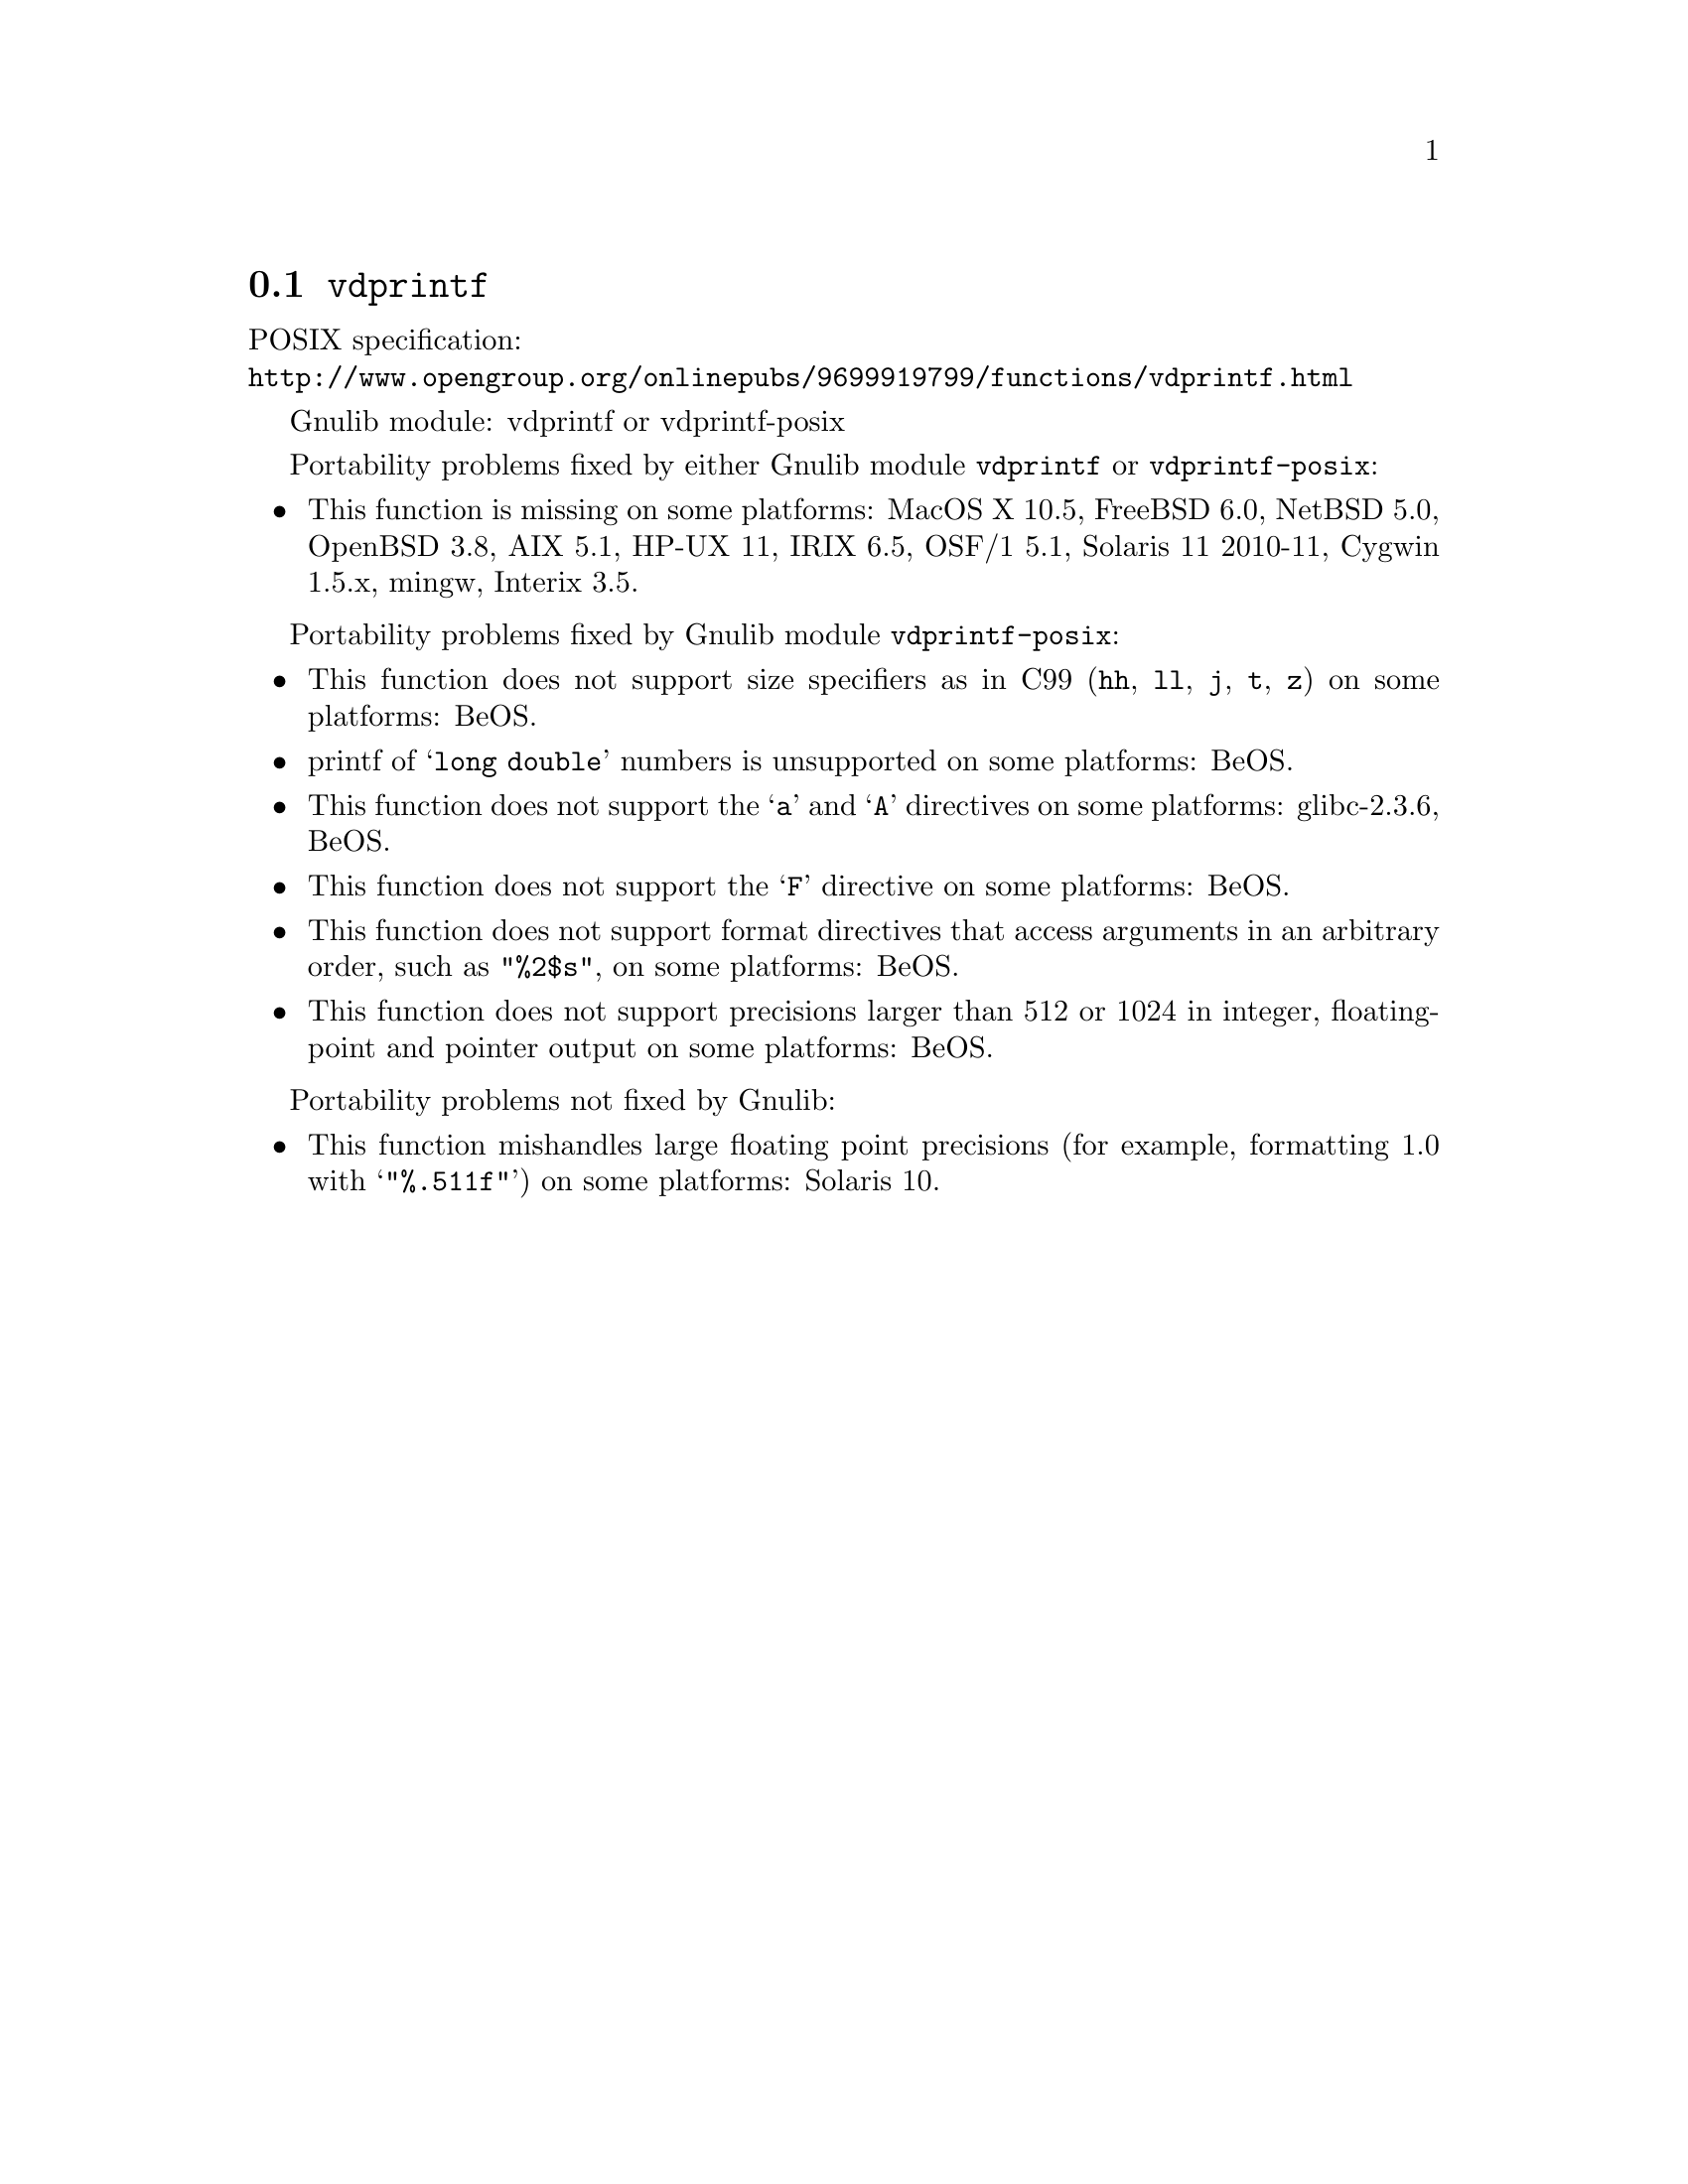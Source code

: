 @node vdprintf
@section @code{vdprintf}
@findex vdprintf

POSIX specification:@* @url{http://www.opengroup.org/onlinepubs/9699919799/functions/vdprintf.html}

Gnulib module: vdprintf or vdprintf-posix

Portability problems fixed by either Gnulib module @code{vdprintf} or @code{vdprintf-posix}:
@itemize
@item
This function is missing on some platforms:
MacOS X 10.5, FreeBSD 6.0, NetBSD 5.0, OpenBSD 3.8, AIX 5.1, HP-UX 11,
IRIX 6.5, OSF/1 5.1, Solaris 11 2010-11, Cygwin 1.5.x, mingw, Interix 3.5.
@end itemize

Portability problems fixed by Gnulib module @code{vdprintf-posix}:
@itemize
@item
This function does not support size specifiers as in C99 (@code{hh}, @code{ll},
@code{j}, @code{t}, @code{z}) on some platforms:
BeOS.
@item
printf of @samp{long double} numbers is unsupported on some platforms:
BeOS.
@item
This function does not support the @samp{a} and @samp{A} directives on some
platforms:
glibc-2.3.6, BeOS.
@item
This function does not support the @samp{F} directive on some platforms:
BeOS.
@item
This function does not support format directives that access arguments in an
arbitrary order, such as @code{"%2$s"}, on some platforms:
BeOS.
@item
This function does not support precisions larger than 512 or 1024 in integer,
floating-point and pointer output on some platforms:
BeOS.
@end itemize

Portability problems not fixed by Gnulib:
@itemize
@item
This function mishandles large floating point precisions
(for example, formatting 1.0 with @samp{"%.511f"})
on some platforms:
Solaris 10.
@end itemize
